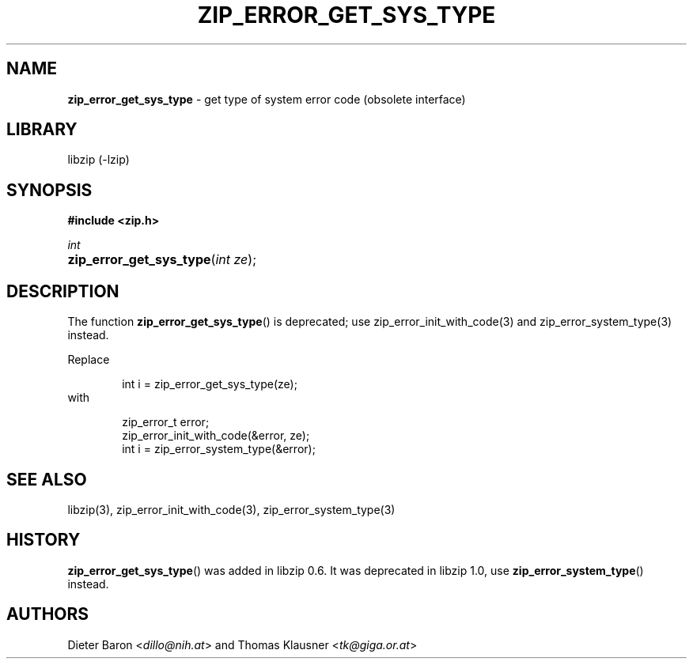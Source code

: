 .\" Automatically generated from an mdoc input file.  Do not edit.
.\" zip_error_get_sys_type.mdoc -- get type of error
.\" Copyright (C) 2004-2017 Dieter Baron and Thomas Klausner
.\"
.\" This file is part of libzip, a library to manipulate ZIP archives.
.\" The authors can be contacted at <info@libzip.org>
.\"
.\" Redistribution and use in source and binary forms, with or without
.\" modification, are permitted provided that the following conditions
.\" are met:
.\" 1. Redistributions of source code must retain the above copyright
.\"    notice, this list of conditions and the following disclaimer.
.\" 2. Redistributions in binary form must reproduce the above copyright
.\"    notice, this list of conditions and the following disclaimer in
.\"    the documentation and/or other materials provided with the
.\"    distribution.
.\" 3. The names of the authors may not be used to endorse or promote
.\"    products derived from this software without specific prior
.\"    written permission.
.\"
.\" THIS SOFTWARE IS PROVIDED BY THE AUTHORS ``AS IS'' AND ANY EXPRESS
.\" OR IMPLIED WARRANTIES, INCLUDING, BUT NOT LIMITED TO, THE IMPLIED
.\" WARRANTIES OF MERCHANTABILITY AND FITNESS FOR A PARTICULAR PURPOSE
.\" ARE DISCLAIMED.  IN NO EVENT SHALL THE AUTHORS BE LIABLE FOR ANY
.\" DIRECT, INDIRECT, INCIDENTAL, SPECIAL, EXEMPLARY, OR CONSEQUENTIAL
.\" DAMAGES (INCLUDING, BUT NOT LIMITED TO, PROCUREMENT OF SUBSTITUTE
.\" GOODS OR SERVICES; LOSS OF USE, DATA, OR PROFITS; OR BUSINESS
.\" INTERRUPTION) HOWEVER CAUSED AND ON ANY THEORY OF LIABILITY, WHETHER
.\" IN CONTRACT, STRICT LIABILITY, OR TORT (INCLUDING NEGLIGENCE OR
.\" OTHERWISE) ARISING IN ANY WAY OUT OF THE USE OF THIS SOFTWARE, EVEN
.\" IF ADVISED OF THE POSSIBILITY OF SUCH DAMAGE.
.\"
.TH "ZIP_ERROR_GET_SYS_TYPE" "3" "December 18, 2017" "NiH" "Library Functions Manual"
.nh
.if n .ad l
.SH "NAME"
\fBzip_error_get_sys_type\fR
\- get type of system error code (obsolete interface)
.SH "LIBRARY"
libzip (-lzip)
.SH "SYNOPSIS"
\fB#include <zip.h>\fR
.sp
\fIint\fR
.br
.PD 0
.HP 4n
\fBzip_error_get_sys_type\fR(\fIint\ ze\fR);
.PD
.SH "DESCRIPTION"
The function
\fBzip_error_get_sys_type\fR()
is deprecated; use
zip_error_init_with_code(3)
and
zip_error_system_type(3)
instead.
.PP
Replace
.nf
.sp
.RS 6n
int i = zip_error_get_sys_type(ze);
.RE
.fi
with
.nf
.sp
.RS 6n
zip_error_t error;
zip_error_init_with_code(&error, ze);
int i = zip_error_system_type(&error);
.RE
.fi
.SH "SEE ALSO"
libzip(3),
zip_error_init_with_code(3),
zip_error_system_type(3)
.SH "HISTORY"
\fBzip_error_get_sys_type\fR()
was added in libzip 0.6.
It was deprecated in libzip 1.0, use
\fBzip_error_system_type\fR()
instead.
.SH "AUTHORS"
Dieter Baron <\fIdillo@nih.at\fR>
and
Thomas Klausner <\fItk@giga.or.at\fR>
